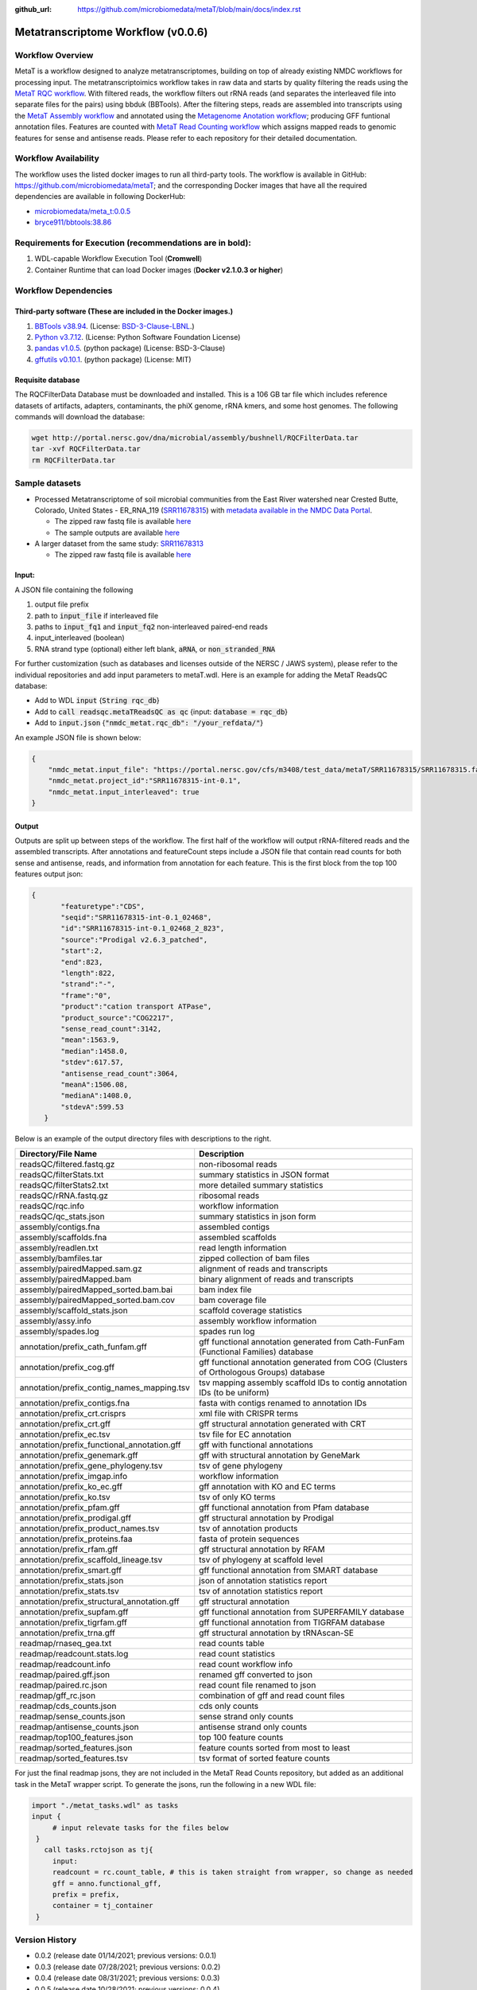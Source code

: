 :github_url: https://github.com/microbiomedata/metaT/blob/main/docs/index.rst

..
   Note: The above `github_url` field is used to force the target of the "Edit on GitHub" link
         to be the specified URL. That makes it so the link will work, regardless of the Sphinx
         site the file is incorporated into. You can learn more about the `github_url` field at:
         https://sphinx-rtd-theme.readthedocs.io/en/stable/configuring.html#confval-github_url

Metatranscriptome Workflow (v0.0.6)
=====================================

.. image:: metat_workflow2024.svg
   :alt: Metatranscriptome workflow


Workflow Overview
-----------------
MetaT is a workflow designed to analyze metatranscriptomes, building on top of already existing NMDC workflows for processing input. The metatranscriptoimics workflow takes in raw data and starts by quality filtering the reads using the `MetaT RQC workflow <https://github.com/microbiomedata/metaT_ReadsQC>`_. With filtered reads, the workflow filters out rRNA reads (and separates the interleaved file into separate files for the pairs) using bbduk (BBTools). After the filtering steps, reads are assembled into transcripts using the `MetaT Assembly workflow <https://github.com/microbiomedata/metaT_Assembly>`_ and annotated using the `Metagenome Anotation workflow <https://github.com/microbiomedata/mg_annotation>`_; producing GFF funtional annotation files. Features are counted with `MetaT Read Counting workflow <https://github.com/microbiomedata/metaT_ReadCounts>`_ which assigns mapped reads to genomic features for sense and antisense reads. Please refer to each repository for their detailed documentation. 


Workflow Availability
---------------------
The workflow uses the listed docker images to run all third-party tools.
The workflow is available in GitHub: 
https://github.com/microbiomedata/metaT; and the corresponding Docker images that have all the required dependencies are available in following DockerHub:   

- `microbiomedata/meta_t:0.0.5 <https://hub.docker.com/r/microbiomedata/meta_t>`_
- `bryce911/bbtools:38.86 <https://hub.docker.com/r/microbiomedata/bbtools>`_


Requirements for Execution (recommendations are in bold):  
--------------------------------------------------------
#. WDL-capable Workflow Execution Tool (**Cromwell**)
#. Container Runtime that can load Docker images (**Docker v2.1.0.3 or higher**)

Workflow Dependencies
---------------------
Third-party software (These are included in the Docker images.)
~~~~~~~~~~~~~~~~~~~~~~~~~~~~~~~~~~~~~~~~~~~~~~~~~~~~~~~~~~~~~~~~
#. `BBTools v38.94 <https://jgi.doe.gov/data-and-tools/bbtools/>`_. (License: `BSD-3-Clause-LBNL <https://bitbucket.org/berkeleylab/jgi-bbtools/src/master/license.txt>`_.)
#. `Python v3.7.12 <https://www.python.org/>`_.  (License: Python Software Foundation License)
#. `pandas v1.0.5 <https://pandas.pydata.org/>`_. (python package) (License: BSD-3-Clause)
#. `gffutils v0.10.1 <https://daler.github.io/gffutils/>`_. (python package) (License: MIT)



Requisite database
~~~~~~~~~~~~~~~~~~
The RQCFilterData Database must be downloaded and installed. This is a 106 GB tar file which includes reference datasets of artifacts, adapters, contaminants, the phiX genome, rRNA kmers, and some host genomes.  The following commands will download the database: 

.. code-block:: bash

  wget http://portal.nersc.gov/dna/microbial/assembly/bushnell/RQCFilterData.tar
  tar -xvf RQCFilterData.tar
  rm RQCFilterData.tar	


Sample datasets
---------------

- Processed Metatranscriptome of soil microbial communities from the East River watershed near Crested Butte, Colorado, United States - ER_RNA_119 (`SRR11678315 <https://www.ncbi.nlm.nih.gov/sra/SRX8239222>`_) with `metadata available in the NMDC Data Portal <https://data.microbiomedata.org/details/study/nmdc:sty-11-dcqce727>`_. 

  - The zipped raw fastq file is available `here <https://portal.nersc.gov/cfs/m3408/test_data/metaT/SRR11678315/SRR11678315.fastq.gz>`_
  - The sample outputs are available `here <https://portal.nersc.gov/cfs/m3408/test_data/metaT/SRR11678315/>`_

- A larger dataset from the same study: `SRR11678313 <https://www.ncbi.nlm.nih.gov/sra/SRX8239220>`_

  - The zipped raw fastq file is available `here <https://portal.nersc.gov/cfs/m3408/test_data/metaT/SRR11678313.fastq.gz>`_

Input: 
~~~~~~~~~~~~~~~~~~~~
A JSON file containing the following

#.	output file prefix
#.  path to :code:`input_file` if interleaved file
#.  paths to :code:`input_fq1` and :code:`input_fq2` non-interleaved paired-end reads 
#.	input_interleaved (boolean)
#.	RNA strand type (optional) either left blank, :code:`aRNA`, or :code:`non_stranded_RNA`

For further customization (such as databases and licenses outside of the NERSC / JAWS system), please refer to the individual repositories and add input parameters to metaT.wdl. Here is an example for adding the MetaT ReadsQC database:

- Add to WDL :code:`input` {:code:`String rqc_db`}
- Add to :code:`call readsqc.metaTReadsQC as qc` {input: :code:`database = rqc_db`}
- Add to :code:`input.json` {:code:`"nmdc_metat.rqc_db": "/your_refdata/"`}


An example JSON file is shown below:

.. code-block:: JSON

  {
      "nmdc_metat.input_file": "https://portal.nersc.gov/cfs/m3408/test_data/metaT/SRR11678315/SRR11678315.fastq.gz",
      "nmdc_metat.project_id":"SRR11678315-int-0.1",
      "nmdc_metat.input_interleaved": true
  }


Output
~~~~~~
Outputs are split up between steps of the workflow. The first half of the workflow will output rRNA-filtered reads and the assembled transcripts. After annotations and featureCount steps include a JSON file that contain read counts for both sense and antisense, reads, and information from annotation for each feature. This is the first block from the top 100 features output json:

.. code-block:: JSON

 {
        "featuretype":"CDS",
        "seqid":"SRR11678315-int-0.1_02468",
        "id":"SRR11678315-int-0.1_02468_2_823",
        "source":"Prodigal v2.6.3_patched",
        "start":2,
        "end":823,
        "length":822,
        "strand":"-",
        "frame":"0",
        "product":"cation transport ATPase",
        "product_source":"COG2217",
        "sense_read_count":3142,
        "mean":1563.9,
        "median":1458.0,
        "stdev":617.57,
        "antisense_read_count":3064,
        "meanA":1506.08,
        "medianA":1408.0,
        "stdevA":599.53
    }

Below is an example of the output directory files with descriptions to the right.


.. list-table:: 
   :header-rows: 1

   * - Directory/File Name
     - Description

   * - readsQC/filtered.fastq.gz
     - non-ribosomal reads 
   * - readsQC/filterStats.txt
     - summary statistics in JSON format
   * - readsQC/filterStats2.txt
     - more detailed summary statistics
   * - readsQC/rRNA.fastq.gz
     - ribosomal reads  
   * - readsQC/rqc.info
     - workflow information 
   * - readsQC/qc_stats.json
     - summary statistics in json form

   * - assembly/contigs.fna
     - assembled contigs
   * - assembly/scaffolds.fna
     - assembled scaffolds
   * - assembly/readlen.txt
     - read length information
   * - assembly/bamfiles.tar
     - zipped collection of bam files 
   * - assembly/pairedMapped.sam.gz
     - alignment of reads and transcripts
   * - assembly/pairedMapped.bam
     - binary alignment of reads and transcripts
   * - assembly/pairedMapped_sorted.bam.bai
     - bam index file 
   * - assembly/pairedMapped_sorted.bam.cov
     - bam coverage file 
   * - assembly/scaffold_stats.json
     - scaffold coverage statistics
   * - assembly/assy.info
     - assembly workflow information 
   * - assembly/spades.log
     - spades run log 

   * - annotation/prefix_cath_funfam.gff
     - gff functional annotation generated from Cath-FunFam (Functional Families) database
   * - annotation/prefix_cog.gff
     - gff functional annotation generated from COG (Clusters of Orthologous Groups) database
   * - annotation/prefix_contig_names_mapping.tsv
     - tsv mapping assembly scaffold IDs to contig annotation IDs (to be uniform)
   * - annotation/prefix_contigs.fna
     - fasta with contigs renamed to annotation IDs
   * - annotation/prefix_crt.crisprs
     - xml file with CRISPR terms
   * - annotation/prefix_crt.gff
     - gff structural annotation generated with CRT
   * - annotation/prefix_ec.tsv
     - tsv file for EC annotation
   * - annotation/prefix_functional_annotation.gff
     - gff with functional annotations
   * - annotation/prefix_genemark.gff
     - gff with structural annotation by GeneMark
   * - annotation/prefix_gene_phylogeny.tsv
     - tsv of gene phylogeny
   * - annotation/prefix_imgap.info
     - workflow information
   * - annotation/prefix_ko_ec.gff
     - gff annotation with KO and EC terms
   * - annotation/prefix_ko.tsv
     - tsv of only KO terms
   * - annotation/prefix_pfam.gff
     - gff functional annotation from Pfam database
   * - annotation/prefix_prodigal.gff
     - gff structural annotation by Prodigal
   * - annotation/prefix_product_names.tsv
     - tsv of annotation products
   * - annotation/prefix_proteins.faa
     - fasta of protein sequences
   * - annotation/prefix_rfam.gff
     - gff structural annotation by RFAM
   * - annotation/prefix_scaffold_lineage.tsv
     - tsv of phylogeny at scaffold level
   * - annotation/prefix_smart.gff
     - gff functional annotation from SMART database
   * - annotation/prefix_stats.json
     - json of annotation statistics report
   * - annotation/prefix_stats.tsv
     - tsv of annotation statistics report
   * - annotation/prefix_structural_annotation.gff
     - gff structural annotation
   * - annotation/prefix_supfam.gff
     - gff functional annotation from SUPERFAMILY database
   * - annotation/prefix_tigrfam.gff
     - gff functional annotation from TIGRFAM database
   * - annotation/prefix_trna.gff
     - gff structural annotation by tRNAscan-SE

   * - readmap/rnaseq_gea.txt
     - read counts table 
   * - readmap/readcount.stats.log
     - read count statistics 
   * - readmap/readcount.info
     - read count workflow info
   * - readmap/paired.gff.json
     - renamed gff converted to json
   * - readmap/paired.rc.json
     - read count file renamed to json
   * - readmap/gff_rc.json
     - combination of gff and read count files
   * - readmap/cds_counts.json
     - cds only counts
   * - readmap/sense_counts.json
     - sense strand only counts
   * - readmap/antisense_counts.json
     - antisense strand only counts
   * - readmap/top100_features.json
     - top 100 feature counts 
   * - readmap/sorted_features.json
     - feature counts sorted from most to least
   * - readmap/sorted_features.tsv
     - tsv format of sorted feature counts 

For just the final readmap jsons, they are not included in the MetaT Read Counts repository, but added as an additional task in the MetaT wrapper script. To generate the jsons, run the following in a new WDL file:

.. code-block::

      import "./metat_tasks.wdl" as tasks
      input {
           # input relevate tasks for the files below
       }
         call tasks.rctojson as tj{
           input:
           readcount = rc.count_table, # this is taken straight from wrapper, so change as needed
           gff = anno.functional_gff,
           prefix = prefix,
           container = tj_container
       }

Version History 
---------------
- 0.0.2 (release date 01/14/2021; previous versions: 0.0.1)
- 0.0.3 (release date 07/28/2021; previous versions: 0.0.2)
- 0.0.4 (release date 08/31/2021; previous versions: 0.0.3)
- 0.0.5 (release date 10/28/2021; previous versions: 0.0.4)
- 0.0.6 (release date 09/17/2024; previous versions: 0.0.5)
- 0.0.7 (release date 09/19/2024; previous versions: 0.0.6)


Points of contact
-----------------
- Author: Migun Shakya <migun@lanl.gov>
- Maintainer: Kaitlyn Li <kli@lanl.gov>

